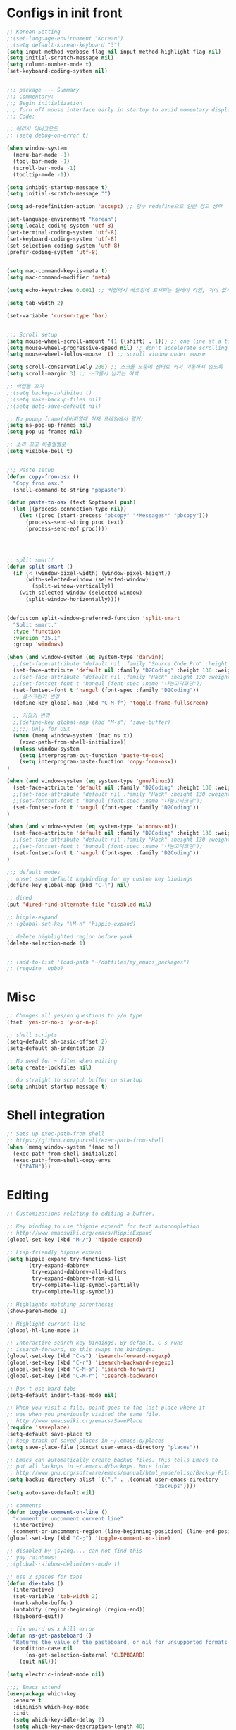* Configs in init front

#+BEGIN_SRC emacs-lisp
;; Korean Setting
;;(set-language-environment "Korean")
;;(setq default-korean-keyboard "3")
(setq input-method-verbose-flag nil input-method-highlight-flag nil)
(setq initial-scratch-message nil)
(setq column-number-mode t)
(set-keyboard-coding-system nil)


;;; package --- Summary
;;; Commentary:
;;; Begin initialization
;;; Turn off mouse interface early in startup to avoid momentary display
;;; Code:

;; 에러시 디버그모드
;; (setq debug-on-error t)

(when window-system
  (menu-bar-mode -1)
  (tool-bar-mode -1)
  (scroll-bar-mode -1)
  (tooltip-mode -1))

(setq inhibit-startup-message t)
(setq initial-scratch-message "")

(setq ad-redefinition-action 'accept) ;; 함수 redefine으로 인한 경고 생략

(set-language-environment "Korean")
(setq locale-coding-system 'utf-8)
(set-terminal-coding-system 'utf-8)
(set-keyboard-coding-system 'utf-8)
(set-selection-coding-system 'utf-8)
(prefer-coding-system 'utf-8)


(setq mac-command-key-is-meta t)
(setq mac-command-modifier 'meta)

(setq echo-keystrokes 0.001) ;; 키입력시 에코창에 표시되는 딜레이 타임, 거이 없게 설정

(setq tab-width 2)

(set-variable 'cursor-type 'bar)


;;; Scroll setup
(setq mouse-wheel-scroll-amount '(1 ((shift) . 1))) ;; one line at a time
(setq mouse-wheel-progressive-speed nil) ;; don't accelerate scrolling
(setq mouse-wheel-follow-mouse 't) ;; scroll window under mouse

(setq scroll-conservatively 200) ;; 스크롤 도중에 센터로 커서 이동하지 않도록
(setq scroll-margin 3) ;; 스크롤시 남기는 여백

;; 백업들 끄기
;;(setq backup-inhibited t)
;;(setq make-backup-files nil)
;;(setq auto-save-default nil)

;; No popup frame(새버퍼열때 현재 프레임에서 열기)
(setq ns-pop-up-frames nil)
(setq pop-up-frames nil)

;; 소리 끄고 비쥬얼벨로
(setq visible-bell t)


;;; Paste setup
(defun copy-from-osx ()
  "Copy from osx."
  (shell-command-to-string "pbpaste"))

(defun paste-to-osx (text &optional push)
  (let ((process-connection-type nil))
    (let ((proc (start-process "pbcopy" "*Messages*" "pbcopy")))
      (process-send-string proc text)
      (process-send-eof proc))))




;; split smart!
(defun split-smart ()
  (if (< (window-pixel-width) (window-pixel-height))
      (with-selected-window (selected-window)
        (split-window-vertically))
    (with-selected-window (selected-window)
      (split-window-horizontally))))


(defcustom split-window-preferred-function 'split-smart
  "Split smart."
  :type 'function
  :version "25.1"
  :group 'windows)

(when (and window-system (eq system-type 'darwin))
  ;;(set-face-attribute 'default nil :family "Source Code Pro" :height 130 :weight 'ultra-light)
  (set-face-attribute 'default nil :family "D2Coding" :height 130 :weight 'ultra-light)
  ;;(set-face-attribute 'default nil :family "Hack" :height 130 :weight 'light)
  ;;(set-fontset-font t 'hangul (font-spec :name "나눔고딕코딩"))
  (set-fontset-font t 'hangul (font-spec :family "D2Coding"))
  ;; 풀스크린키 변경
  (define-key global-map (kbd "C-M-f") 'toggle-frame-fullscreen)

  ;; 저장키 변경
  ;;(define-key global-map (kbd "M-s") 'save-buffer)
  ;;;;; Only for OSX
  (when (memq window-system '(mac ns x))
    (exec-path-from-shell-initialize))
  (unless window-system
    (setq interprogram-cut-function 'paste-to-osx)
    (setq interprogram-paste-function 'copy-from-osx))
)

(when (and window-system (eq system-type 'gnu/linux))
  (set-face-attribute 'default nil :family "D2Coding" :height 130 :weight 'ultra-light)
  ;;(set-face-attribute 'default nil :family "Hack" :height 130 :weight 'light)
  ;;(set-fontset-font t 'hangul (font-spec :name "나눔고딕코딩"))
  (set-fontset-font t 'hangul (font-spec :family "D2Coding"))
)

(when (and window-system (eq system-type 'windows-nt))
  (set-face-attribute 'default nil :family "D2Coding" :height 130 :weight 'ultra-light)
  ;;(set-face-attribute 'default nil :family "Hack" :height 130 :weight 'light)
  ;;(set-fontset-font t 'hangul (font-spec :name "나눔고딕코딩"))
  (set-fontset-font t 'hangul (font-spec :family "D2Coding"))
)

;;; default modes
;; unset some default keybinding for my custom key bindings
(define-key global-map (kbd "C-j") nil)

;; dired
(put 'dired-find-alternate-file 'disabled nil)

;; hippie-expand
;; (global-set-key "\M-n" 'hippie-expand)

;; delete highlighted region before yank
(delete-selection-mode 1)


;; (add-to-list 'load-path "~/dotfiles/my_emacs_packages")
;; (require 'upbo)
#+END_SRC


* Misc

#+BEGIN_SRC emacs-lisp
;; Changes all yes/no questions to y/n type
(fset 'yes-or-no-p 'y-or-n-p)

;; shell scripts
(setq-default sh-basic-offset 2)
(setq-default sh-indentation 2)

;; No need for ~ files when editing
(setq create-lockfiles nil)

;; Go straight to scratch buffer on startup
(setq inhibit-startup-message t)
#+END_SRC


* Shell integration

#+BEGIN_SRC emacs-lisp
;; Sets up exec-path-from shell
;; https://github.com/purcell/exec-path-from-shell
(when (memq window-system '(mac ns))
  (exec-path-from-shell-initialize)
  (exec-path-from-shell-copy-envs
   '("PATH")))
#+END_SRC


* Editing


#+BEGIN_SRC emacs-lisp
;; Customizations relating to editing a buffer.

;; Key binding to use "hippie expand" for text autocompletion
;; http://www.emacswiki.org/emacs/HippieExpand
(global-set-key (kbd "M-/") 'hippie-expand)

;; Lisp-friendly hippie expand
(setq hippie-expand-try-functions-list
      '(try-expand-dabbrev
        try-expand-dabbrev-all-buffers
        try-expand-dabbrev-from-kill
        try-complete-lisp-symbol-partially
        try-complete-lisp-symbol))

;; Highlights matching parenthesis
(show-paren-mode 1)

;; Highlight current line
(global-hl-line-mode 1)

;; Interactive search key bindings. By default, C-s runs
;; isearch-forward, so this swaps the bindings.
(global-set-key (kbd "C-s") 'isearch-forward-regexp)
(global-set-key (kbd "C-r") 'isearch-backward-regexp)
(global-set-key (kbd "C-M-s") 'isearch-forward)
(global-set-key (kbd "C-M-r") 'isearch-backward)

;; Don't use hard tabs
(setq-default indent-tabs-mode nil)

;; When you visit a file, point goes to the last place where it
;; was when you previously visited the same file.
;; http://www.emacswiki.org/emacs/SavePlace
(require 'saveplace)
(setq-default save-place t)
;; keep track of saved places in ~/.emacs.d/places
(setq save-place-file (concat user-emacs-directory "places"))

;; Emacs can automatically create backup files. This tells Emacs to
;; put all backups in ~/.emacs.d/backups. More info:
;; http://www.gnu.org/software/emacs/manual/html_node/elisp/Backup-Files.html
(setq backup-directory-alist `(("." . ,(concat user-emacs-directory
                                               "backups"))))
(setq auto-save-default nil)

;; comments
(defun toggle-comment-on-line ()
  "comment or uncomment current line"
  (interactive)
  (comment-or-uncomment-region (line-beginning-position) (line-end-position)))
(global-set-key (kbd "C-;") 'toggle-comment-on-line)

;; disabled by jsyang.... can not find this
;; yay rainbows!
;;(global-rainbow-delimiters-mode t)

;; use 2 spaces for tabs
(defun die-tabs ()
  (interactive)
  (set-variable 'tab-width 2)
  (mark-whole-buffer)
  (untabify (region-beginning) (region-end))
  (keyboard-quit))

;; fix weird os x kill error
(defun ns-get-pasteboard ()
  "Returns the value of the pasteboard, or nil for unsupported formats."
  (condition-case nil
      (ns-get-selection-internal 'CLIPBOARD)
    (quit nil)))

(setq electric-indent-mode nil)

;;;; Emacs extend
(use-package which-key
  :ensure t
  :diminish which-key-mode
  :init
  (setq which-key-idle-delay 2)
  (setq which-key-max-description-length 40)
  (setq which-key-max-display-columns nil)
  (which-key-setup-side-window-bottom)
  (which-key-mode))


(defalias 'list-buffers 'ibuffer)

;; If you want to use tabbar then enable this
;; (use-package tabbar
;;   :ensure t
;;   :config
;;   (tabbar-mode 1)
;; )

;; turn back to screen split to before
(winner-mode 1)

(use-package ace-window
  :ensure t
  :init
  (progn
    (global-set-key [remap other-window] 'ace-window)
    (custom-set-faces
     '(aw-leading-char-face
       ((t (:inherit ace-jump-face-foreground :height 3.0)))))
    )
)

(use-package counsel
  :ensure t
  )

(use-package swiper
  :ensure try
  :config
  (progn
    (ivy-mode 1)
    (setq ivy-use-virtual-buffers t)
    (global-set-key "\C-s" 'swiper)
    (global-set-key (kbd "C-c C-r") 'ivy-resume)
    (global-set-key (kbd "<f6>") 'ivy-resume)
    (global-set-key (kbd "M-x") 'counsel-M-x)
    (global-set-key (kbd "C-x C-f") 'counsel-find-file)
    (global-set-key (kbd "<f1> f") 'counsel-describe-function)
    (global-set-key (kbd "<f1> v") 'counsel-describe-variable)
    (global-set-key (kbd "<f1> l") 'counsel-find-library)
    (global-set-key (kbd "<f2> i") 'counsel-info-lookup-symbol)
    (global-set-key (kbd "<f2> u") 'counsel-unicode-char)
    (global-set-key (kbd "C-c g") 'counsel-git)
    (global-set-key (kbd "C-c j") 'counsel-git-grep)
    (global-set-key (kbd "C-c k") 'counsel-ag)
    (global-set-key (kbd "C-x l") 'counsel-locate)
    (global-set-key (kbd "C-S-o") 'counsel-rhythmbox)
    (define-key read-expression-map (kbd "C-r") 'counsel-expression-history)
    ))

(global-set-key (kbd "C-c /") 'comment-line)
#+END_SRC


* UI

#+BEGIN_SRC emacs-lisp
;; These customizations change the way emacs looks and disable/enable
;; some user interface elements. Some useful customizations are
;; commented out, and begin with the line "CUSTOMIZE". These are more
;; a matter of preference and may require some fiddling to match your
;; preferences

;; Turn off the menu bar at the top of each frame because it's distracting
(menu-bar-mode -1)

;; Show line numbers
(global-linum-mode)

;; You can uncomment this to remove the graphical toolbar at the top. After
;; awhile, you won't need the toolbar.
;; (when (fboundp 'tool-bar-mode)
;;   (tool-bar-mode -1))

;; Don't show native OS scroll bars for buffers because they're redundant
(when (fboundp 'scroll-bar-mode)
  (scroll-bar-mode -1))

;; Color Themes
;; Read http://batsov.com/articles/2012/02/19/color-theming-in-emacs-reloaded/
;; for a great explanation of emacs color themes.
;; https://www.gnu.org/software/emacs/manual/html_node/emacs/Custom-Themes.html
;; for a more technical explanation.
(add-to-list 'custom-theme-load-path "~/.emacs.d/themes")
(add-to-list 'load-path "~/.emacs.d/themes")
(load-theme 'tomorrow-night-bright t)

;; increase font size for better readability
(set-face-attribute 'default nil :height 140)

;; Uncomment the lines below by removing semicolons and play with the
;; values in order to set the width (in characters wide) and height
;; (in lines high) Emacs will have whenever you start it
;; (setq initial-frame-alist '((top . 0) (left . 0) (width . 177) (height . 53)))

;; These settings relate to how emacs interacts with your operating system
(setq ;; makes killing/yanking interact with the clipboard
      x-select-enable-clipboard t

      ;; I'm actually not sure what this does but it's recommended?
      x-select-enable-primary t

      ;; Save clipboard strings into kill ring before replacing them.
      ;; When one selects something in another program to paste it into Emacs,
      ;; but kills something in Emacs before actually pasting it,
      ;; this selection is gone unless this variable is non-nil
      save-interprogram-paste-before-kill t

      ;; Shows all options when running apropos. For more info,
      ;; https://www.gnu.org/software/emacs/manual/html_node/emacs/Apropos.html
      apropos-do-all t

      ;; Mouse yank commands yank at point instead of at click.
      mouse-yank-at-point t)

;; No cursor blinking, it's distracting
(blink-cursor-mode 0)

;; full path in title bar
(setq-default frame-title-format "%b (%f)")

;; don't pop up font menu
(global-set-key (kbd "s-t") '(lambda () (interactive)))

;; no bell
(setq ring-bell-function 'ignore)

(set-face-foreground 'linum "#606060")

#+END_SRC

* Navigation

#+BEGIN_SRC emacs-lisp
;; These customizations make it easier for you to navigate files,
;; switch buffers, and choose options from the minibuffer.


;; "When several buffers visit identically-named files,
;; Emacs must give the buffers distinct names. The usual method
;; for making buffer names unique adds ‘<2>’, ‘<3>’, etc. to the end
;; of the buffer names (all but one of them).
;; The forward naming method includes part of the file's directory
;; name at the beginning of the buffer name
;; https://www.gnu.org/software/emacs/manual/html_node/emacs/Uniquify.html
(require 'uniquify)
(setq uniquify-buffer-name-style 'forward)

;; Turn on recent file mode so that you can more easily switch to
;; recently edited files when you first start emacs
(setq recentf-save-file (concat user-emacs-directory ".recentf"))
(require 'recentf)
(recentf-mode 1)
(setq recentf-max-menu-items 40)


;; ido-mode allows you to more easily navigate choices. For example,
;; when you want to switch buffers, ido presents you with a list
;; of buffers in the the mini-buffer. As you start to type a buffer's
;; name, ido will narrow down the list of buffers to match the text
;; you've typed in
;; http://www.emacswiki.org/emacs/InteractivelyDoThings
(ido-mode t)

;; This allows partial matches, e.g. "tl" will match "Tyrion Lannister"
(setq ido-enable-flex-matching t)

;; Turn this behavior off because it's annoying
(setq ido-use-filename-at-point nil)

;; Don't try to match file across all "work" directories; only match files
;; in the current directory displayed in the minibuffer
(setq ido-auto-merge-work-directories-length -1)

;; Includes buffer names of recently open files, even if they're not
;; open now
(setq ido-use-virtual-buffers t)

;; disabled by jsyang(can not find this)
;; This enables ido in all contexts where it could be useful, not just
;; for selecting buffer and file names
;;;;;;(ido-ubiquitous-mode 1)

;; Shows a list of buffers
(global-set-key (kbd "C-x C-b") 'ibuffer)

;; Enhances M-x to allow easier execution of commands. Provides
;; a filterable list of possible commands in the minibuffer
;; http://www.emacswiki.org/emacs/Smex
(setq smex-save-file (concat user-emacs-directory ".smex-items"))
(smex-initialize)
(global-set-key (kbd "M-x") 'smex)

;; projectile everywhere!
(require 'projectile)
(projectile-global-mode)
#+END_SRC

* For elisp editing

#+BEGIN_SRC emacs-lisp
;; Automatically load paredit when editing a lisp file
;; More at http://www.emacswiki.org/emacs/ParEdit
(autoload 'enable-paredit-mode "paredit" "Turn on pseudo-structural editing of Lisp code." t)
(add-hook 'emacs-lisp-mode-hook       #'enable-paredit-mode)
(add-hook 'eval-expression-minibuffer-setup-hook #'enable-paredit-mode)
(add-hook 'ielm-mode-hook             #'enable-paredit-mode)
(add-hook 'lisp-mode-hook             #'enable-paredit-mode)
(add-hook 'lisp-interaction-mode-hook #'enable-paredit-mode)
(add-hook 'scheme-mode-hook           #'enable-paredit-mode)

;; eldoc-mode shows documentation in the minibuffer when writing code
;; http://www.emacswiki.org/emacs/ElDoc
(add-hook 'emacs-lisp-mode-hook 'turn-on-eldoc-mode)
(add-hook 'lisp-interaction-mode-hook 'turn-on-eldoc-mode)
(add-hook 'ielm-mode-hook 'turn-on-eldoc-mode)
#+END_SRC

* org mode configuration


#+BEGIN_SRC emacs-lisp
;; (setq org-todo-keywords '((sequence "TODO" "IN_PROGRESS" "WAITING" "DONE")))

;;;Org mode를 살리고 잘 되도록 만들어야 함... 지금은 주석처리함 
(use-package org
  :ensure t
  :bind
  (("\C-cl" . org-store-link)
   ("\C-ca" . org-agenda)
   ("\C-cc" . org-capture)
   ("\C-cb" . org-iswitchb))
  :init
  (add-to-list 'auto-mode-alist '("\\.org$" . org-mode))
  (setq org-agenda-files (file-expand-wildcards "~/org/agenda/*.org"))
  (setq org-default-notes-file "~/org/agenda/index.org")
  (setq org-mobile-inbox-for-pull "~/org/agenda/index.org")
  ;; (setq org-mobile-directory "~/Dropbox/앱/MobileOrg")
  (setq org-capture-templates '(("t" "Task" entry
                                 (file+headline "~/org/agenda/index.org" "Task")
                                 "* TODO %i%? %^G")
                                ("l" "Task with link" entry
                                 (file+headline "~/org/agenda/index.org" "Task")
                                 "* TODO %i%? %^G\n%a")
                                ("q" "Task with category" entry
                                 (file+headline "~/org/agenda/index.org" "Task")
                                 "* TODO %i%? %^G\n:PROPERTIES:\n:CATEGORY: %^{PROMPT|MISC|PROJECT|SPROJECT|STUDY}\n:END:")
                                ("o" "Task @office" entry
                                 (file+headline "~/org/agenda/index.org" "Task")
                                 "* TODO %i%? :@office:")
                                ("n" "Note" entry
                                 (file+headline "~/org/agenda/index.org" "Note")
                                 "* %i%?")))

  (setq org-refile-targets '((org-agenda-files :level . 1)))
  (setq org-todo-keywords '((sequence "TODO(t)" "WAITING(w@/!)" "NEXT(n!)" "|" "HOLD(h@/!)" "DONE(d)" "CANCELLED(c@/!)" "MOVED(m@/!)")))

  (setq org-agenda-custom-commands
        '(("o" "Office View"
           ((agenda "")
            (tags-todo "@office")
            (todo "WAITING")))
          ("sa" "Agenda search" search ""
           ((org-agenda-files (file-expand-wildcards "~/org/agenda/*.org"))))
          ("sd" "Document search" search ""
           ((org-agenda-files (file-expand-wildcards "~/org/note/*.org"))))))

  (setq org-babel-clojure-backend 'cider)
  (org-babel-do-load-languages
   'org-babel-load-languages
   '((js . t)
     (emacs-lisp . t)
     (clojure . t)
     ;; (typescript . t)
     (plantuml . t)
     ;; (swift . t)
     (rust . t)
     (restclient . t)))

  (setq org-agenda-restore-windows-after-quit t)

  (setq org-confirm-babel-evaluate nil)
  (setq org-src-fontify-natively t)
  (setq org-src-tab-acts-natively t)
  (setq org-src-strip-leading-and-trailing-blank-lines t)
  (setq org-log-done t)
  (setq org-edit-src-content-indentation 0)
  (setq org-adapt-indentation nil)

  (eval-after-load "org"
    '(require 'ox-gfm nil t))
  (setq org-plantuml-jar-path
        (expand-file-name "~/potable_exec/plantuml.jar"))

  ;;yasnippet 하고 tab 충돌 해결
  (defun yas/org-very-safe-expand ()
    (let ((yas-fallback-behavior 'return-nil)) (yas-expand)))

  (add-hook 'org-mode-hook
            (lambda ()
              (make-variable-buffer-local 'yas-expand-from-trigger-key)
              (setq yas-expand-from-trigger-key [tab])
              (add-to-list 'org-tab-first-hook 'yas/org-very-safe-expand)
              (define-key yas/keymap [tab] 'yas-next-field)))

  ;; org에서 linewrap 되게
  (add-hook 'org-mode-hook (lambda () (setq truncate-lines nil)))
  :config
  (define-key org-mode-map (kbd "C-j") nil)
  (define-key org-mode-map (kbd "M-j") 'org-return-indent)
  (define-key org-mode-map (kbd "<return>") 'org-return-indent)
)

;; Have to install
(use-package org-tree-slide
 :ensure t)

(use-package org-bullets
  :ensure t
  :config
  (add-hook 'org-mode-hook (lambda () (org-bullets-mode 1))))



(when (require 'org-tree-slide nil t)
  (global-set-key (kbd "<f8>") 'org-tree-slide-mode)
  (global-set-key (kbd "S-<f8>") 'org-tree-slide-skip-done-toggle)
  (org-tree-slide-simple-profile))

;; (setq org-tree-slide-skip-outline-level 4)
#+END_SRC


* Yasnippet configuration

#+BEGIN_SRC emacs-lisp
(use-package yasnippet
  :ensure t
  :config 
  ( use-package yasnippet-snippets
    :ensure t)
  (yas-reload-all)
)

(add-hook 'python-mode-hook 'yas-minor-mode)
(add-hook 'emacs-lisp-mode-hook 'yas-minor-mode)

#+END_SRC


* For magit configuration

#+BEGIN_SRC emacs-lisp
(defun auto-commit-files (list)
  (interactive
   (list (list (buffer-file-name (current-buffer)))))
  "LIST to be auto commit"
  (while list
    (let* ((file (car list))
           (file-buffer (get-file-buffer file)))
      (when file-buffer
        (set-buffer file-buffer)
        (when (magit-anything-modified-p nil file)
          (magit-call-git "add" file)
          (magit-call-git "commit" "-m" (concat file " update"))
          (magit-call-git "push" "origin")
          (magit-refresh)
          (print (concat file " is pushed!!!")))))
    (setq list (cdr list))))

(use-package magit
  :commands magit-get-top-dir
  :diminish auto-revert-mode
  :ensure t
  :init
  ;; magit 오토 리버트시 버퍼의 브랜치명까지 갱신하도록
  (setq auto-revert-check-vc-info t)
  (with-eval-after-load 'info
    (info-initialize)
    (add-to-list 'Info-directory-list
                 "~/.emacs.d/site-lisp/magit/Documentation/"))
  ;;; 이맥스가 기본적으로 제공하는 Git 백엔드를 켜두면 매우 느려진다. magit만 쓴다.
  (setq vc-handled-backends nil)
  :config
  (setq vc-follow-symlinks t)
  (setq find-file-visit-truename t)
  (setq magit-refresh-status-buffer 'switch-to-buffer)
  (setq magit-rewrite-inclusive 'ask)
  (setq magit-save-some-buffers t)
  (setq magit-set-upstream-on-push 'askifnotset)
  :bind
  ("C-c m" . magit-status))
#+END_SRC



* elpy, jedi, python configuration

#+BEGIN_SRC emacs-lisp
;;company-mode global activation
(add-hook 'after-init-hook 'global-company-mode)

;;(pyenv-mode)
(elpy-enable)

(defun my/python-mode-hook ()
  (add-to-list 'company-backends 'company-jedi))

(add-hook 'python-mode-hook 'my/python-mode-hook)

;; enabled this block
(require 'jedi-core)
(setq jedi:complete-on-dot t)
(setq jedi:use-shortcuts t)
(add-hook 'python-mode-hook 'jedi:setup)
(add-to-list 'company-backends 'company-jedi)

;;this two line will fix some key bidning error in elpy(in youtuble)
(define-key yas-minor-mode-map (kbd "C-c k") 'yas-expand)
(define-key global-map (kbd "C-c o") 'iedit-mode)

(defvar jedi-config:vcs-root-sentinel ".git")
(defvar jedi-config:python-module-sentinel "__init__.py")

(defun jedi-config:setup-keys ()
  (local-set-key (kbd "M-.") 'jedi:key-goto-definition)
  (local-set-key (kbd "M-,") 'jedi:key-goto-definition-pop-marker)
  (local-set-key (kbd "M-?") 'jedi:show-doc)
  (local-set-key (kbd "M-/") 'jedi:get-in-function-call)
)

(add-hook 'python-mode-hook 'jedi-config:setup-keys)
(setq jedi:get-in-function-call-timeout 10000000)
#+END_SRC


* other programming config

#+BEGIN_SRC emacs-lisp
;;; markdown mode
(use-package markdown-mode
 :ensure t
 :commands (markdown-mode gfm-mode)
 :mode (("README\\.md\\'" . gfm-mode)
        ("\\.md\\'" . markdown-mode)
        ("\\.markdown\\'" . markdown-mode))
 :init (setq markdown-command "multimarkdown"))

(use-package ein
  :ensure t)

;;
;; (defun cljs-node-repl ()
;;   (interactive)
;;   (inf-clojure "lein trampoline run -m clojure.main /Users/jungseungyang/.emacs.d/repl.clj"))

(defun figwheel-repl ()
  (interactive)
  (inf-clojure "lein figwheel"))

(add-hook 'clojure-mode-hook #'inf-clojure-minor-mode)

(add-to-list 'load-path "~/.emacs.d/elib")
(load "coverage-mode")

;; code checking via flymake
;; set code checker here from "epylint", "pyflakes"
;; (setq pycodechecker "pyflakes")
;; (when (load "flymake" t)
;;   (defun flymake-pycodecheck-init ()
;;     (let* ((temp-file (flymake-init-create-temp-buffer-copy
;;                        'flymake-create-temp-inplace))
;;            (local-file (file-relative-name
;;                         temp-file
;;                         (file-name-directory buffer-file-name))))
;;       (list pycodechecker (list local-file))))
;;   (add-to-list 'flymake-allowed-file-name-masks
;;                '("\\.py\\'" flymake-pycodecheck-init)))

#+END_SRC

* Clojure setup


#+BEGIN_SRC emacs-lisp

;;;;
;; Clojure
;;;;

;;Clojure setup
(use-package cider
 :ensure t
 :init
 (add-hook 'cider-repl-mode-hook #'company-mode)
 (add-hook 'cider-mode-hook #'company-mode))

(use-package clojure-mode
 :ensure t)

;; Enable paredit for Clojure
(add-hook 'clojure-mode-hook 'enable-paredit-mode)

;; This is useful for working with camel-case tokens, like names of
;; Java classes (e.g. JavaClassName)
(add-hook 'clojure-mode-hook 'subword-mode)

;; A little more syntax highlighting
(require 'clojure-mode-extra-font-locking)

;; syntax hilighting for midje
(add-hook 'clojure-mode-hook
          (lambda ()
            (setq inferior-lisp-program "lein repl")
            (font-lock-add-keywords
             nil
             '(("(\\(facts?\\)"
                (1 font-lock-keyword-face))
               ("(\\(background?\\)"
                (1 font-lock-keyword-face))))
            (define-clojure-indent (fact 1))
            (define-clojure-indent (facts 1))))

;;;;
;; Cider
;;;;

;; provides minibuffer documentation for the code you're typing into the repl
(add-hook 'cider-mode-hook 'cider-turn-on-eldoc-mode)

;; go right to the REPL buffer when it's finished connecting
(setq cider-repl-pop-to-buffer-on-connect t)

;; When there's a cider error, show its buffer and switch to it
(setq cider-show-error-buffer t)
(setq cider-auto-select-error-buffer t)

;; Where to store the cider history.
(setq cider-repl-history-file "~/.emacs.d/cider-history")

;; Wrap when navigating history.
(setq cider-repl-wrap-history t)

;; enable paredit in your REPL
(add-hook 'cider-repl-mode-hook 'paredit-mode)

;; Use clojure mode for other extensions
(add-to-list 'auto-mode-alist '("\\.edn$" . clojure-mode))
(add-to-list 'auto-mode-alist '("\\.boot$" . clojure-mode))
(add-to-list 'auto-mode-alist '("\\.cljs.*$" . clojure-mode))
(add-to-list 'auto-mode-alist '("lein-env" . enh-ruby-mode))


;; key bindings
;; these help me out with the way I usually develop web apps
(defun cider-start-http-server ()
  (interactive)
  (cider-load-current-buffer)
  (let ((ns (cider-current-ns)))
    (cider-repl-set-ns ns)
    (cider-interactive-eval (format "(println '(def server (%s/start))) (println 'server)" ns))
    (cider-interactive-eval (format "(def server (%s/start)) (println server)" ns))))


(defun cider-refresh ()
  (interactive)
  (cider-interactive-eval (format "(user/reset)")))

(defun cider-user-ns ()
  (interactive)
  (cider-repl-set-ns "user"))

(eval-after-load 'cider
  '(progn
     (define-key clojure-mode-map (kbd "C-c C-v") 'cider-start-http-server)
     (define-key clojure-mode-map (kbd "C-M-r") 'cider-refresh)
     (define-key clojure-mode-map (kbd "C-c u") 'cider-user-ns)
     (define-key clojure-mode-map (kbd "C-x C-e") 'cider-eval-last-sexp)
     (define-key cider-mode-map (kbd "C-c u") 'cider-user-ns)))

#+END_SRC


* Java script related configuration

#+BEGIN_SRC emacs-lisp
;; javascript / html
(add-to-list 'auto-mode-alist '("\\.js$" . js-mode))
(add-hook 'js-mode-hook 'subword-mode)
(add-hook 'html-mode-hook 'subword-mode)
(setq js-indent-level 2)
(eval-after-load "sgml-mode"
  '(progn
     (require 'tagedit)
     (tagedit-add-paredit-like-keybindings)
     (add-hook 'html-mode-hook (lambda () (tagedit-mode 1)))))


;; coffeescript
(add-to-list 'auto-mode-alist '("\\.coffee.erb$" . coffee-mode))
(add-hook 'coffee-mode-hook 'subword-mode)
(add-hook 'coffee-mode-hook 'highlight-indentation-current-column-mode)
(add-hook 'coffee-mode-hook
          (defun coffee-mode-newline-and-indent ()
            (define-key coffee-mode-map "\C-j" 'coffee-newline-and-indent)
            (setq coffee-cleanup-whitespace nil)))
(custom-set-variables
 '(coffee-tab-width 2))
#+END_SRC


* Others


#+BEGIN_SRC emacs-lisp
;; 이부분은 ssh 연결에 사용함
(require 'ssh)
(add-hook 'ssh-mode-hook
          (lambda ()
            (setq ssh-directory-tracking-mode t)
            (shell-dirtrack-mode t)
            (setq dirtrackp nil)))


;;(add-to-list 'exec-path "/usr/local/bin")

;; for custom themes
;;(add-to-list 'custom-theme-load-path "~/.emacs.d/themes")
;;(add-to-list 'load-path "~/.emacs.d/themes")  


;;; Utilities
(use-package google-translate
 :ensure t
 :init
 (require 'google-translate)
 (require 'google-translate-smooth-ui)
 (setq google-translate-translation-directions-alist
       '(("en" . "ko") ("ko" . "en")))
 (setq google-translate-pop-up-buffer-set-focus t)
 (setq google-translate-output-destination 'echo-area)
 (setq max-mini-window-height 0.5)
 :bind
 ("C-c n" . google-translate-smooth-translate))

;;(use-package beacon
;;  :ensure t
;;  :diminish beacon-mode
;;  :config
;;  (beacon-mode 1))

;;; Tools

;;;have to install
;;(use-package ox-reveal
;;  :ensure t
;;  :init
;;  (setq org-reveal-root "https://cdnjs.cloudflare.com/ajax/libs/reveal.js/3.3.0/"))

;;;have to install
;;(use-package ob-restclient
;;  :ensure t)


;;; multi term이 사용 가능하도록 확인 (shell로 zsh를 써야 하는지?)
;; (use-package multi-term
;;   :ensure t
;;   :init
;;   (setq multi-term-program "/bin/zsh")
;;   :bind
;;   ("C-c i" . multi-term))

;; terminal(멀티텀포함)에서 C-j를 글로벌 맵이용하도록 훅
;; (add-hook 'term-mode-hook
;;           (lambda ()
;;             (define-key term-raw-map (kbd "C-j")
;;                (lookup-key (current-global-map) (kbd "C-j")))))

;;;
;; (use-package prodigy
;;   :ensure t
;;   :bind
;;   ("C-c f" . prodigy)
;;   :init
;;   (prodigy-define-service
;;     :name "tui.chart dev server"
;;     :command "npm"
;;     :cwd "~/masterpiece/tui.chart"
;;     :args '("run" "dev")
;;     :port 8080
;;     :stop-signal 'sigkill
;;     :kill-process-buffer-on-stop t
;;     :tags '(webpack-server))

;;   (prodigy-define-service
;;     :name "tui.chart test"
;;     :command "npm"
;;     :cwd "~/masterpiece/toast-beuaty"
;;     :args '("run" "test")
;;     :stop-signal 'sigkill
;;     :kill-process-buffer-on-stop t
;;     :tags '(karma))

;;   (prodigy-define-service
;;     :name "wysiwyg contents editor"
;;     :command "npm"
;;     :cwd "~/masterpiece/wce"
;;     :args '("run" "dev")
;;     :port 8080
;;     :stop-signal 'sigkill
;;     :kill-process-buffer-on-stop t
;;     :tags '(webpack-server))

;;   (prodigy-define-service
;;     :name "toast drive dev server"
;;     :command "npm"
;;     :cwd "~/masterpiece/toast-drive-web-service"
;;     :args '("run" "dev")
;;     :port 3000
;;     :stop-signal 'sigkill
;;     :kill-process-buffer-on-stop t
;;     :tags '(webpack-server))

;;   (prodigy-define-service
;;     :name "toast drive alpha server"
;;     :command "npm"
;;     :cwd "~/masterpiece/toast-drive-web-service"
;;     :args '("run" "alpha")
;;     :port 3000
;;     :stop-signal 'sigkill
;;     :kill-process-buffer-on-stop t
;;     :tags '(webpack-server))

;;   (prodigy-define-tag
;;     :name 'webpack-server
;;     :ready-message "Http://0.0.0.0:[0-9]+/webpack-dev-server/")

;;   (prodigy-define-tag
;;     :name 'karma
;;     :ready-message " Executed [0-9]+ of [0-9]+ .+")

;;   (prodigy-define-tag
;;     :name 'gulp-watch
;;     :ready-message "Finished 'watch'")

;;   (prodigy-define-tag
;;     :name 'tomcat
;;     :ready-message "Running war on http://localhost:[0-9]+/"))

(use-package wttrin
  :ensure t
  :init
  (setq wttrin-default-accept-language '("Accept-Language" . "ko-KR")))

;; (use-package restclient
;;   :ensure t)

#+END_SRC
